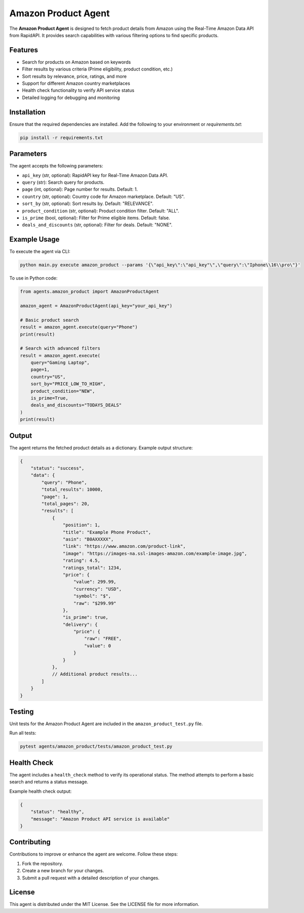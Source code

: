 Amazon Product Agent
=====================

The **Amazon Product Agent** is designed to fetch product details from Amazon using the Real-Time Amazon Data API from RapidAPI. It provides search capabilities with various filtering options to find specific products.

Features
--------

- Search for products on Amazon based on keywords
- Filter results by various criteria (Prime eligibility, product condition, etc.)
- Sort results by relevance, price, ratings, and more
- Support for different Amazon country marketplaces
- Health check functionality to verify API service status
- Detailed logging for debugging and monitoring

Installation
------------

Ensure that the required dependencies are installed. Add the following to your environment or `requirements.txt`:

.. code-block:: bash

    pip install -r requirements.txt

Parameters
----------

The agent accepts the following parameters:

- ``api_key`` (str, optional): RapidAPI key for Real-Time Amazon Data API.
- ``query`` (str): Search query for products.
- ``page`` (int, optional): Page number for results. Default: 1.
- ``country`` (str, optional): Country code for Amazon marketplace. Default: "US".
- ``sort_by`` (str, optional): Sort results by. Default: "RELEVANCE".
- ``product_condition`` (str, optional): Product condition filter. Default: "ALL".
- ``is_prime`` (bool, optional): Filter for Prime eligible items. Default: false.
- ``deals_and_discounts`` (str, optional): Filter for deals. Default: "NONE".

Example Usage
-------------

To execute the agent via CLI:

.. code-block:: vscode
    
    python main.py execute amazon_product --params '{\"api_key\":\"api_key"\",\"query\":\"Iphone\\16\\pro\"}'  

To use in Python code:

.. code-block:: python

    from agents.amazon_product import AmazonProductAgent

    amazon_agent = AmazonProductAgent(api_key="your_api_key")

    # Basic product search
    result = amazon_agent.execute(query="Phone")
    print(result)

    # Search with advanced filters
    result = amazon_agent.execute(
        query="Gaming Laptop",
        page=1,
        country="US",
        sort_by="PRICE_LOW_TO_HIGH",
        product_condition="NEW",
        is_prime=True,
        deals_and_discounts="TODAYS_DEALS"
    )
    print(result)

Output
------

The agent returns the fetched product details as a dictionary. Example output structure:

.. code-block:: json

    {
        "status": "success",
        "data": {
            "query": "Phone",
            "total_results": 10000,
            "page": 1,
            "total_pages": 20,
            "results": [
                {
                    "position": 1,
                    "title": "Example Phone Product",
                    "asin": "B0AXXXXX",
                    "link": "https://www.amazon.com/product-link",
                    "image": "https://images-na.ssl-images-amazon.com/example-image.jpg",
                    "rating": 4.5,
                    "ratings_total": 1234,
                    "price": {
                        "value": 299.99,
                        "currency": "USD",
                        "symbol": "$",
                        "raw": "$299.99"
                    },
                    "is_prime": true,
                    "delivery": {
                        "price": {
                            "raw": "FREE",
                            "value": 0
                        }
                    }
                },
                // Additional product results...
            ]
        }
    }

Testing
-------

Unit tests for the Amazon Product Agent are included in the ``amazon_product_test.py`` file.

Run all tests:

.. code-block:: bash

    pytest agents/amazon_product/tests/amazon_product_test.py

Health Check
------------

The agent includes a ``health_check`` method to verify its operational status. The method attempts to perform a basic search and returns a status message.

Example health check output:

.. code-block:: json

    {
        "status": "healthy",
        "message": "Amazon Product API service is available"
    }

Contributing
------------

Contributions to improve or enhance the agent are welcome. Follow these steps:

1. Fork the repository.
2. Create a new branch for your changes.
3. Submit a pull request with a detailed description of your changes.

License
-------

This agent is distributed under the MIT License. See the LICENSE file for more information.